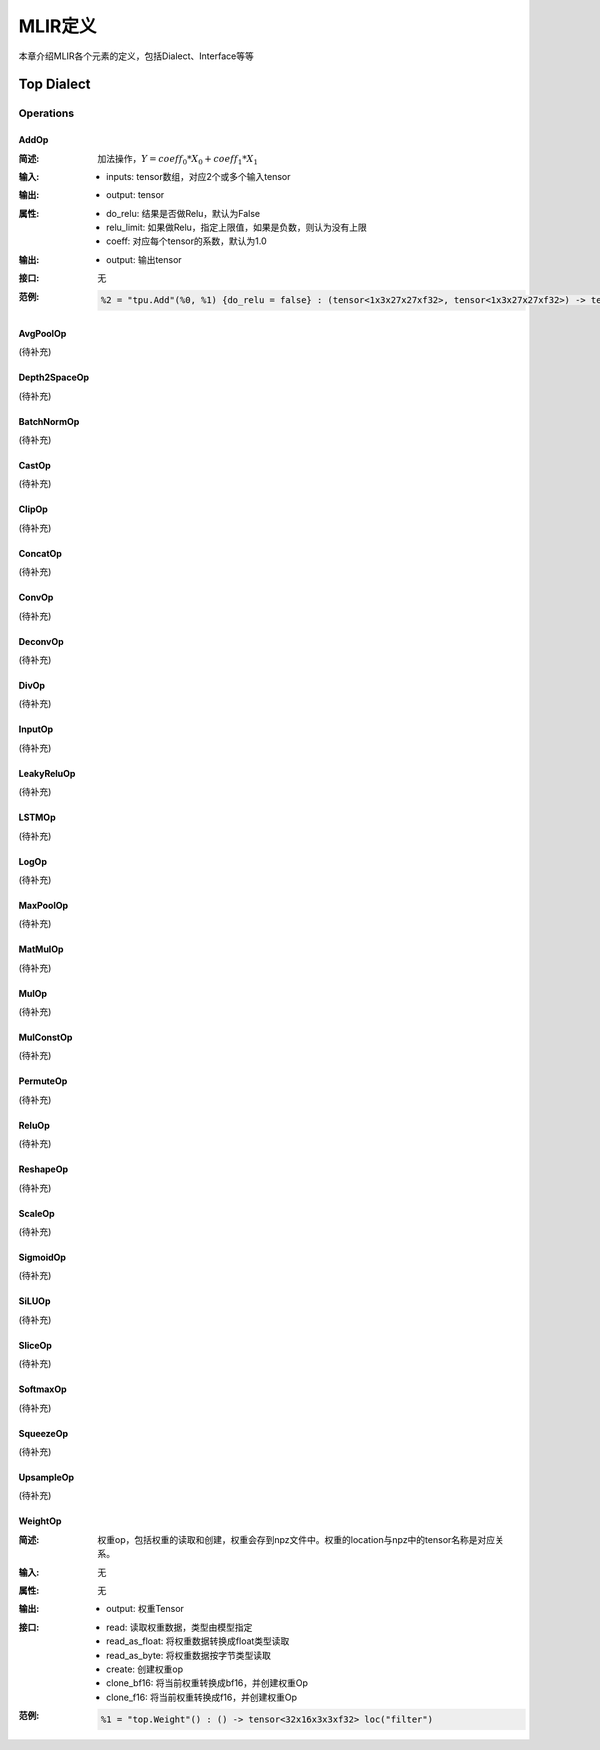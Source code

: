 MLIR定义
============

本章介绍MLIR各个元素的定义，包括Dialect、Interface等等

Top Dialect
---------------

Operations
~~~~~~~~~~~~~~~

AddOp
^^^^^^^^^^^^^^^

:简述:
    加法操作，:math:`Y = coeff_0 * X_0 + coeff_1 * X_1`

:输入:
    - inputs: tensor数组，对应2个或多个输入tensor

:输出:
    - output: tensor

:属性:
    - do_relu: 结果是否做Relu，默认为False
    - relu_limit: 如果做Relu，指定上限值，如果是负数，则认为没有上限
    - coeff: 对应每个tensor的系数，默认为1.0

:输出:
    - output: 输出tensor

:接口:
    无

:范例:
    .. code-block:: console

      %2 = "tpu.Add"(%0, %1) {do_relu = false} : (tensor<1x3x27x27xf32>, tensor<1x3x27x27xf32>) -> tensor<1x3x27x27xf32> loc("add")


AvgPoolOp
^^^^^^^^^^^^^^^
(待补充)

Depth2SpaceOp
^^^^^^^^^^^^^^^
(待补充)

BatchNormOp
^^^^^^^^^^^^^^^
(待补充)

CastOp
^^^^^^^^^^^^^^^
(待补充)

ClipOp
^^^^^^^^^^^^^^^
(待补充)

ConcatOp
^^^^^^^^^^^^^^^
(待补充)

ConvOp
^^^^^^^^^^^^^^^
(待补充)

DeconvOp
^^^^^^^^^^^^^^^
(待补充)

DivOp
^^^^^^^^^^^^^^^
(待补充)

InputOp
^^^^^^^^^^^^^^^
(待补充)

LeakyReluOp
^^^^^^^^^^^^^^^
(待补充)

LSTMOp
^^^^^^^^^^^^^^^
(待补充)

LogOp
^^^^^^^^^^^^^^^
(待补充)

MaxPoolOp
^^^^^^^^^^^^^^^
(待补充)

MatMulOp
^^^^^^^^^^^^^^^
(待补充)

MulOp
^^^^^^^^^^^^^^^
(待补充)

MulConstOp
^^^^^^^^^^^^^^^
(待补充)

PermuteOp
^^^^^^^^^^^^^^^
(待补充)

ReluOp
^^^^^^^^^^^^^^^
(待补充)

ReshapeOp
^^^^^^^^^^^^^^^
(待补充)

ScaleOp
^^^^^^^^^^^^^^^
(待补充)

SigmoidOp
^^^^^^^^^^^^^^^
(待补充)

SiLUOp
^^^^^^^^^^^^^^^
(待补充)

SliceOp
^^^^^^^^^^^^^^^
(待补充)

SoftmaxOp
^^^^^^^^^^^^^^^
(待补充)

SqueezeOp
^^^^^^^^^^^^^^^
(待补充)

UpsampleOp
^^^^^^^^^^^^^^^
(待补充)

WeightOp
^^^^^^^^^^^^^^^

:简述:
    权重op，包括权重的读取和创建，权重会存到npz文件中。权重的location与npz中的tensor名称是对应关系。

:输入:
    无

:属性:
    无

:输出:
    - output: 权重Tensor

:接口:
    - read: 读取权重数据，类型由模型指定
    - read_as_float: 将权重数据转换成float类型读取
    - read_as_byte: 将权重数据按字节类型读取
    - create: 创建权重op
    - clone_bf16: 将当前权重转换成bf16，并创建权重Op
    - clone_f16: 将当前权重转换成f16，并创建权重Op

:范例:
    .. code-block:: console

      %1 = "top.Weight"() : () -> tensor<32x16x3x3xf32> loc("filter")

